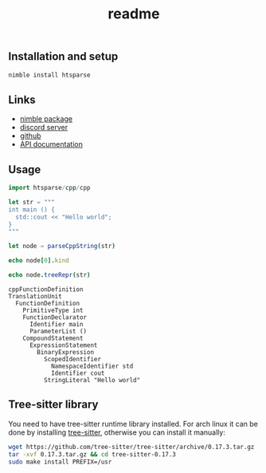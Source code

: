 #+title: readme
# #+property: header-args:nim+ :flags -d:plainStdout --hints:off
# #+property: header-args:nim

** Installation and setup

#+begin_src sh
  nimble install htsparse
#+end_src

** Links

- [[https://nimble.directory/pkg/htsparse][nimble package]]
- [[https://discord.gg/hjfYJCU][discord server]]
- [[https://github.com/haxscramper/htsparse][github]]
- [[https://haxscramper.github.io/htsparse/src/htsparse.html][API documentation]]

** Usage

#+begin_src nim :exports both
import htsparse/cpp/cpp

let str = """
int main () {
  std::cout << "Hello world";
}
"""

let node = parseCppString(str)

echo node[0].kind

echo node.treeRepr(str)
#+end_src

#+RESULTS:
#+begin_example
cppFunctionDefinition
TranslationUnit
  FunctionDefinition
    PrimitiveType int
    FunctionDeclarator
      Identifier main
      ParameterList ()
    CompoundStatement
      ExpressionStatement
        BinaryExpression
          ScopedIdentifier
            NamespaceIdentifier std
            Identifier cout
          StringLiteral "Hello world"
#+end_example

** Tree-sitter library

You need to have tree-sitter runtime library installed. For arch linux it
can be done by installing [[https://www.archlinux.org/packages/community/x86_64/tree-sitter/][tree-sitter]], otherwise you can install it
manually:

#+begin_src sh
  wget https://github.com/tree-sitter/tree-sitter/archive/0.17.3.tar.gz
  tar -xvf 0.17.3.tar.gz && cd tree-sitter-0.17.3
  sudo make install PREFIX=/usr
#+end_src

